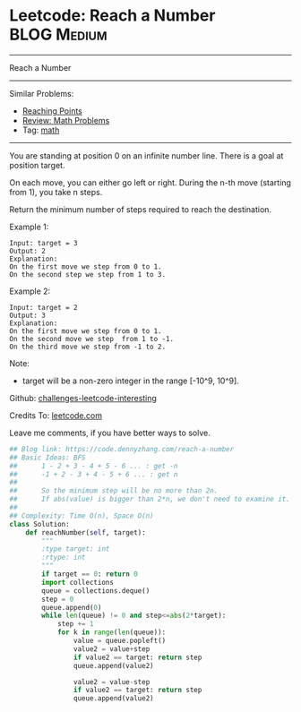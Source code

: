 * Leetcode: Reach a Number                                              :BLOG:Medium:
#+STARTUP: showeverything
#+OPTIONS: toc:nil \n:t ^:nil creator:nil d:nil
:PROPERTIES:
:type:     math
:END:
---------------------------------------------------------------------
Reach a Number
---------------------------------------------------------------------
Similar Problems:
- [[https://code.dennyzhang.com/reaching-points][Reaching Points]]
- [[https://code.dennyzhang.com/review-math][Review: Math Problems]]
- Tag: [[https://code.dennyzhang.com/tag/math][math]]
---------------------------------------------------------------------
You are standing at position 0 on an infinite number line. There is a goal at position target.

On each move, you can either go left or right. During the n-th move (starting from 1), you take n steps.

Return the minimum number of steps required to reach the destination.

Example 1:
#+BEGIN_EXAMPLE
Input: target = 3
Output: 2
Explanation:
On the first move we step from 0 to 1.
On the second step we step from 1 to 3.
#+END_EXAMPLE

Example 2:
#+BEGIN_EXAMPLE
Input: target = 2
Output: 3
Explanation:
On the first move we step from 0 to 1.
On the second move we step  from 1 to -1.
On the third move we step from -1 to 2.
#+END_EXAMPLE

Note:
- target will be a non-zero integer in the range [-10^9, 10^9].

Github: [[url-external:https://github.com/DennyZhang/challenges-leetcode-interesting/tree/master/reach-a-number][challenges-leetcode-interesting]]

Credits To: [[url-external:https://leetcode.com/problems/reach-a-number/description/][leetcode.com]]

Leave me comments, if you have better ways to solve.

#+BEGIN_SRC python
## Blog link: https://code.dennyzhang.com/reach-a-number
## Basic Ideas: BFS
##      1 - 2 + 3 - 4 + 5 - 6 ... : get -n
##      -1 + 2 - 3 + 4 - 5 + 6 ... : get n
##
##      So the minimum step will be no more than 2n.
##      If abs(value) is bigger than 2*n, we don't need to examine it.
##
## Complexity: Time O(n), Space O(n)
class Solution:
    def reachNumber(self, target):
        """
        :type target: int
        :rtype: int
        """
        if target == 0: return 0
        import collections
        queue = collections.deque()
        step = 0
        queue.append(0)
        while len(queue) != 0 and step<=abs(2*target):
            step += 1
            for k in range(len(queue)):
                value = queue.popleft()
                value2 = value+step
                if value2 == target: return step
                queue.append(value2)

                value2 = value-step
                if value2 == target: return step
                queue.append(value2)
#+END_SRC
